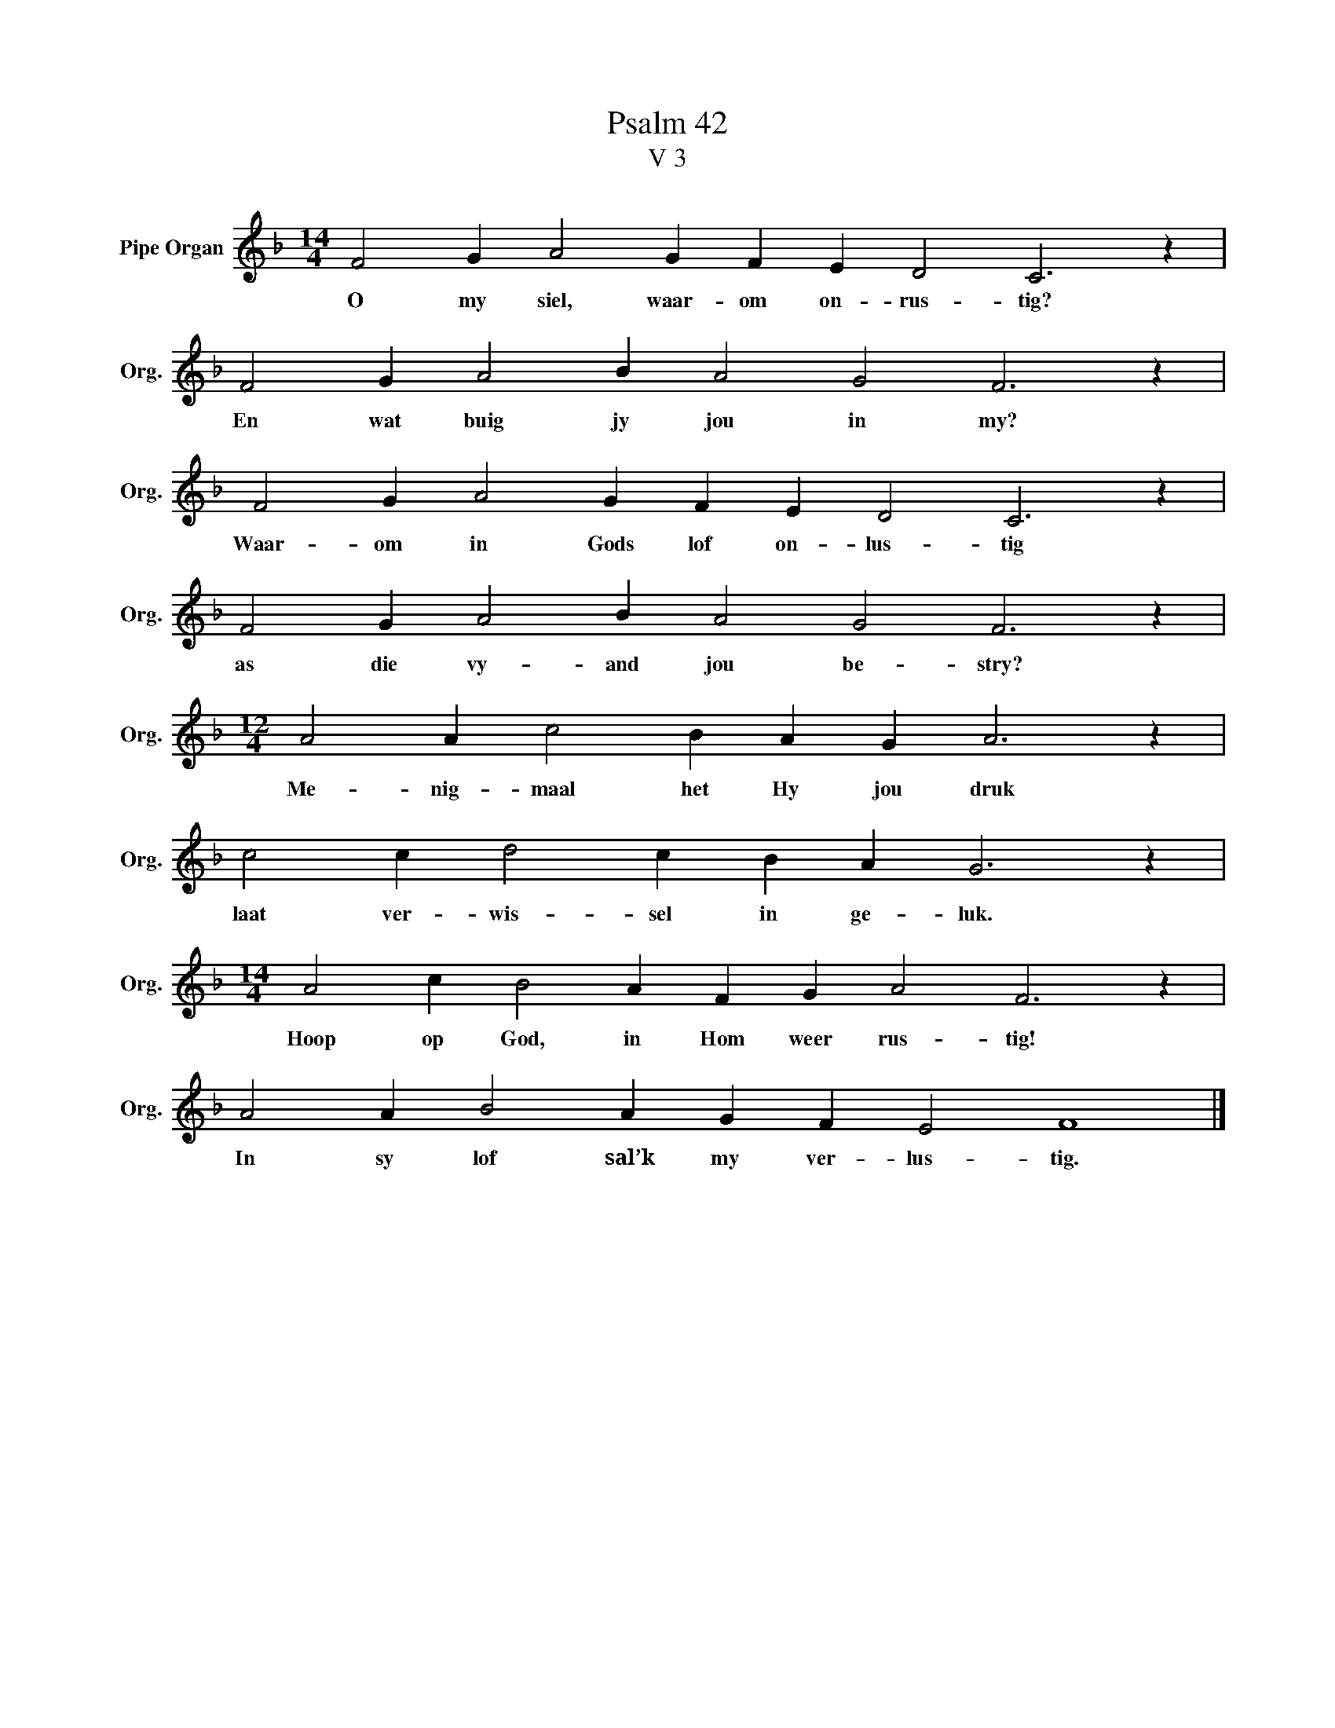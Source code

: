 X:1
T:Psalm 42
T:V 3
L:1/4
M:14/4
I:linebreak $
K:F
V:1 treble nm="Pipe Organ" snm="Org."
V:1
 F2 G A2 G F E D2 C3 z |$ F2 G A2 B A2 G2 F3 z |$ F2 G A2 G F E D2 C3 z |$ F2 G A2 B A2 G2 F3 z |$ %4
w: O my siel, waar- om on- rus- tig?|En wat buig jy jou in my?|Waar- om in Gods lof on- lus- tig|as die vy- and jou be- stry?|
[M:12/4] A2 A c2 B A G A3 z |$ c2 c d2 c B A G3 z |$[M:14/4] A2 c B2 A F G A2 F3 z |$ %7
w: Me- nig- maal het Hy jou druk|laat ver- wis- sel in ge- luk.|Hoop op God, in Hom weer rus- tig!|
 A2 A B2 A G F E2 F4 |] %8
w: In sy lof sal’k my ver- lus- tig.|

